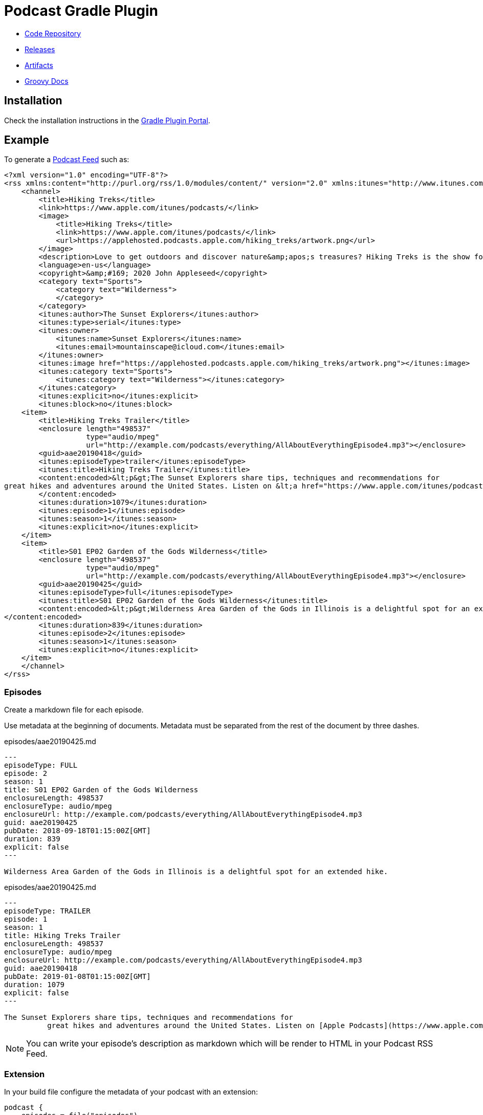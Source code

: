 = Podcast Gradle Plugin

- https://github.com/sdelamo/podcast-gradle-plugin[Code Repository]
- https://github.com/sdelamo/podcast-gradle-plugin/releases[Releases]
- https://bintray.com/beta/#/groovycalamari/maven/podcast[Artifacts]
- https://sdelamo.github.io/podcast-gradle-plugin/groovydoc/index.html[Groovy Docs]

== Installation

Check the installation instructions in the https://plugins.gradle.org/plugin/groovycalamari.podcast[Gradle Plugin Portal].

== Example

To generate a https://help.apple.com/itc/podcasts_connect/#/itcbaf351599[Podcast Feed] such as:

[source, xml]
----
<?xml version="1.0" encoding="UTF-8"?>
<rss xmlns:content="http://purl.org/rss/1.0/modules/content/" version="2.0" xmlns:itunes="http://www.itunes.com/dtds/podcast-1.0.dtd">
    <channel>
        <title>Hiking Treks</title>
        <link>https://www.apple.com/itunes/podcasts/</link>
        <image>
            <title>Hiking Treks</title>
            <link>https://www.apple.com/itunes/podcasts/</link>
            <url>https://applehosted.podcasts.apple.com/hiking_treks/artwork.png</url>
        </image>
        <description>Love to get outdoors and discover nature&amp;apos;s treasures? Hiking Treks is the show for you. We review hikes and excursions, review outdoor gear and interview a variety of naturalists and adventurers. Look for new episodes each week.</description>
        <language>en-us</language>
        <copyright>&amp;#169; 2020 John Appleseed</copyright>
        <category text="Sports">
            <category text="Wilderness">
            </category>
        </category>
        <itunes:author>The Sunset Explorers</itunes:author>
        <itunes:type>serial</itunes:type>
        <itunes:owner>
            <itunes:name>Sunset Explorers</itunes:name>
            <itunes:email>mountainscape@icloud.com</itunes:email>
        </itunes:owner>
        <itunes:image href="https://applehosted.podcasts.apple.com/hiking_treks/artwork.png"></itunes:image>
        <itunes:category text="Sports">
            <itunes:category text="Wilderness"></itunes:category>
        </itunes:category>
        <itunes:explicit>no</itunes:explicit>
        <itunes:block>no</itunes:block>
    <item>
        <title>Hiking Treks Trailer</title>
        <enclosure length="498537"
                   type="audio/mpeg"
                   url="http://example.com/podcasts/everything/AllAboutEverythingEpisode4.mp3"></enclosure>
        <guid>aae20190418</guid>
        <itunes:episodeType>trailer</itunes:episodeType>
        <itunes:title>Hiking Treks Trailer</itunes:title>
        <content:encoded>&lt;p&gt;The Sunset Explorers share tips, techniques and recommendations for
great hikes and adventures around the United States. Listen on &lt;a href="https://www.apple.com/itunes/podcasts/"&gt;Apple Podcasts&lt;/a&gt;&lt;/p&gt;
        </content:encoded>
        <itunes:duration>1079</itunes:duration>
        <itunes:episode>1</itunes:episode>
        <itunes:season>1</itunes:season>
        <itunes:explicit>no</itunes:explicit>
    </item>
    <item>
        <title>S01 EP02 Garden of the Gods Wilderness</title>
        <enclosure length="498537"
                   type="audio/mpeg"
                   url="http://example.com/podcasts/everything/AllAboutEverythingEpisode4.mp3"></enclosure>
        <guid>aae20190425</guid>
        <itunes:episodeType>full</itunes:episodeType>
        <itunes:title>S01 EP02 Garden of the Gods Wilderness</itunes:title>
        <content:encoded>&lt;p&gt;Wilderness Area Garden of the Gods in Illinois is a delightful spot for an extended hike.&lt;/p&gt;
</content:encoded>
        <itunes:duration>839</itunes:duration>
        <itunes:episode>2</itunes:episode>
        <itunes:season>1</itunes:season>
        <itunes:explicit>no</itunes:explicit>
    </item>
    </channel>
</rss>
----

=== Episodes

Create a markdown file for each episode.

Use metadata at the beginning of documents. Metadata must be separated from the rest of the document by three dashes.

[source, markdown]
.episodes/aae20190425.md
----
---
episodeType: FULL
episode: 2
season: 1
title: S01 EP02 Garden of the Gods Wilderness
enclosureLength: 498537
enclosureType: audio/mpeg
enclosureUrl: http://example.com/podcasts/everything/AllAboutEverythingEpisode4.mp3
guid: aae20190425
pubDate: 2018-09-18T01:15:00Z[GMT]
duration: 839
explicit: false
---

Wilderness Area Garden of the Gods in Illinois is a delightful spot for an extended hike.
----

[source, markdown]
.episodes/aae20190425.md
----
---
episodeType: TRAILER
episode: 1
season: 1
title: Hiking Treks Trailer
enclosureLength: 498537
enclosureType: audio/mpeg
enclosureUrl: http://example.com/podcasts/everything/AllAboutEverythingEpisode4.mp3
guid: aae20190418
pubDate: 2019-01-08T01:15:00Z[GMT]
duration: 1079
explicit: false
---

The Sunset Explorers share tips, techniques and recommendations for
          great hikes and adventures around the United States. Listen on [Apple Podcasts](https://www.apple.com/itunes/podcasts/)
----

NOTE: You can write your episode's description as markdown which will be render to HTML in your Podcast RSS Feed.

=== Extension

In your build file configure the metadata of your podcast with an extension:

[source, groovy]
----
podcast {
    episodes = file("episodes")
    title = 'Hiking Treks'
    link = 'https://www.apple.com/itunes/podcasts/'
    language = 'en-us'
    copyright = '&#169; 2020 John Appleseed'
    description = 'Love to get outdoors and discover nature&apos;s treasures? Hiking Treks is the show for you. We review hikes and excursions, review outdoor gear and interview a variety of naturalists and adventurers. Look for new episodes each week.'
    author = "The Sunset Explorers"
    type = 'SERIAL'
    owner {
        name = "Sunset Explorers"
        email = "mountainscape@icloud.com"
    }
    image {
        url = "https://applehosted.podcasts.apple.com/hiking_treks/artwork.png"
    }
    block = false
    categories = 'SPORTS_WILDERNESS'
    explicit = false
}
----

== Extension

[cols="4*"]
|===
| property
| required
| description
| example
| title
| `true`
| the show title
|
| owner
| `true`
| the podcast contact information
a|
----
podcast {
    ...
    owner {
        name = "Sunset Explorers"
        email = "mountainscape@icloud.com"
    }
}
----
| subtitle
| `false`
|
|
| image
| `true`
| The artwork for the show. `link`, `title`, `width` and `height` are optional
a|
----
podcast {
    ...
    image {
        url = "https://media.podcast.groovycalamari.com/groovycalamari.png"
        link = "http://groovycalamari.com"
        title = 'Groovy Calamari'
        width = 3000
        height = 3000
    }
}
----
| link
| `true`
| the website associated with a podcast
|
| copyright
| `true`
|
| 
| language
| `true`
| The language spoken on the show.
| e.g. `en-us`. See list below for options
| keywords
| `false`
| comma separated list of keywords
|
| description
| `true`
| The show description
|
| type
| `true`
| The type of the show
| `EPISODIC` or `SERIAL`
| block
| `false`
| Wether to remove the podcast from the Apple directory.
| true or false
| categories
| `true`
| The show category information
| See list below
| explicit
| `true`
| The podcast parental advisory information.
| `true` or `false`
| episodes
| `true`
| Folder where you save your episode's markdown files
| `podcast { episodes = file('episodes') ... }`
|===

=== Language codes

`af`, `sq`,`eu`,`be`,`bg`,`ca`,`zh-cn`,`zh-tw`,`hr`,
`cs`,`da`,`nl`,`nl-be`,`nl-nl`,`en`,`en-au`,`en-bz`,`en-ca`,`en-ie`,`en-jm`,`en-nz`,`en-ph`,`en-za`,`en-tt`,`en-gb`,`en-us`,`en-zw`,` et`,`fo`,`fi`,`fr`,`fr-be`,`fr-ca`,`fr-fr`,`fr-lu`,`fr-mc`,`fr-ch`,`gl`,`gd`,`de`,`de-at`,`de-de`,`de-li`,`de-lu`,`de-ch`,`el`,`haw`,`hu`,`is`,`in`,`ga`,`it`,`it-it`,`it-ch`,`ja`,`ko`,`mk`,`no`,`pl`,`pt`,`pt-br`,`pt-pt`,`ro`,`ro-mo`,`ro-ro`,`ru`,`ru-mo`,`ru-ru`,`sr`,`sk`,`sl`,`es`,`es-ar`,`es-bo`,`es-cl`,`es-co`,`es-cr`,`es-do`,`es-ec`,`es-sv`,`es-gt`,`es-hn`,`es-mx`,`es-ni`,`es-pa`,`es-py`,`es-pe`,`es-pr`,`es-es`,`es-uy`,`es-ve`,`sv`,`sv-fi`,`sv-se`,`tr-uk`

=== Categories

`ARTS`, `ARTS_BOOKS`, `ARTS_DESIGN`, `ARTS_FASHION_AND_BEAUTY`, `ARTS_FOOD`, `ARTS_LITERATURE`, `ARTS_PERFORMING_ARTS`, `ARTS_VISUAL_ARTS`
`BUSINESS`, `BUSINESS_BUSINESS_NEWS`, `BUSINESS_CAREERS`, `BUSINESS_INVESTING`, `BUSINESS_MANAGEMENT`, `BUSINESS_MARKETING`, `BUSINESS_NONPROFIT`, `BUSINESS_MANAGEMENT_AND_MARKETING`, `BUSINESS_SHOPPING`, `COMEDY`, `COMEDY_INTERVIEWS`, `COMEDY_IMPROV`, `COMEDY_STANDUP`, `EDUCATION`, `EDUCATION_COURSES`, `EDUCATION_HOWTO`, `EDUCATION_SELFIMPROVEMENT`, `EDUCATION_EDUCATIONAL_TECHNOLOGY`, `EDUCATION_HIGHER_EDUCATION`, `EDUCATION_K12`, `EDUCATION_LANGUAGE_COURSES`, `EDUCATION_TRAINING`, `GOVERNMENT``HISTORY`, GAMES_AND_HOBBIES`,`GAMES_AND_HOBBIES_AUTOMOTIVE`,`GAMES_AND_HOBBIES_AVIATION`,`GAMES_AND_HOBBIES_HOBBIES`,`GAMES_AND_HOBBIES_OTHER_GAMES`,`GAMES_AND_HOBBIES_VIDEO_GAMES`,`GOVERNMENT_ORGANIZATIONS`,`GOVERNMENT_ORGANIZATIONS_LOCAL`,`GOVERNMENT_ORGANIZATIONS_NATIONAL`,`GOVERNMENT_ORGANIZATIONS_NONPROFIT`,`GOVERNMENT_ORGANIZATIONS_REGIONAL` ,`HEALTH`,`HEALTH_FITNESS`,`HEALTH_MEDICINE`,`HEALTH_MENTAL_HEALTH`,`HEALTH_NUTRITION`,`HEALTH_SEXUALITY`,`HEALTH_ALTERNATIVE_HEALTH`,`HEALTH_FITNESS_NUTRITION`,`HEALTH_SELF_HELP`, `KIDS_AND_FAMILY`,`KIDS_AND_FAMILY_EDUCATION_FOR_KIDS`,`KIDS_AND_FAMILY_PARENTING`,`KIDS_AND_FAMILY_PETS_AND_ANIMALS`,`KIDS_AND_FAMILY_STORIES_FOR_KIDS`, `LEISURE`,`LEISURE_ANIMATION_AND_MANGA`,`LEISURE_AUTOMOTIVE`,`LEISURE_AVIATION`,`LEISURE_CRAFTS`,`LEISURE_GAMES`,`LEISURE_HOBBIES`,`LEISURE_HOME_AND_GARDEN`,`LEISURE_VIDEO_GAMES`, `MUSIC`,`MUSIC_COMMENTARY`,`MUSIC_HISTORY`,`MUSIC_INTERVIEWS`, `NEWS_AND_POLITICS`, `NEWS`,`NEWS_BUSINESS_NEWS`,`NEW_DAILY_NEWS`,`NEWS_ENTERTAINMENT_NEWS`,`NEWS_NEWS_COMMENTARY`,`NEWS_POLITICS`,`NEWS_SPORTS_NEWS`,`NEWS_TECH_NEWS`, `RELIGION_AND_SPIRITUALITY`,`RELIGION_AND_SPIRITUALITY_BUDDHISM`,`RELIGION_AND_SPIRITUALITY_CHRISTIANITY`,`RELIGION_AND_SPIRITUALITY_HINDUISM`,`RELIGION_AND_SPIRITUALITY_ISLAM`,`RELIGION_AND_SPIRITUALITY_JUDAISM`,`RELIGION_AND_SPIRITUALITY_OTHER`,`RELIGION_AND_SPIRITUALITY_SPIRITUALITY`, `SCIENCE`,`SCIENCE_ASTRONOMY`,`SCIENCE_CHEMISTRY`,`SCIENCE_EARTH_SCIENCES`,`SCIENCE_LIFE_SCIENCES`,`SCIENCE_MATHEMATICS`,`SCIENCE_NATURAL_SCIENCES`,`SCIENCE_NATURE`,`SCIENCE_PHYSICS`,`SCIENCE_SOCIAL_SCIENCES`, `SCIENCE_MEDICINE`,`SCIENCE_MEDICINE_MEDICINE`,`SCIENCE_MEDICINE_NATURAL_SCIENCES`,`SCIENCE_MEDICINE_SOCIAL_SCIENCES`, `SOCIETY_CULTURE`,`SOCIETY_CULTURE_HISTORY`,`SOCIETY_CULTURE_PERSONAL_JOURNALS`,`SOCIETY_CULTURE_PHILOSOPHY`,`SOCIETY_CULTURE_PLACES_AND_TRAVEL`,`SOCIETY_CULTURE_RELATIONSHIPS`, `SOCIETY_AND_CULTURE`,`SOCIETY_AND_CULTURE_DOCUMENTARY`,`SOCIETY_AND_CULTURE_HISTORY`,`SOCIETY_AND_CULTURE_PERSONAL_JOURNALS`,`SOCIETY_AND_CULTURE_PHILOSOPHY`,`SOCIETY_AND_CULTURE_PLACES_AND_TRAVEL`,`SOCIETY_AND_CULTURE_RELATIONSHIPS`, `SPORTS`,`SPORTS_BASEBALL`,`SPORTS_BASKETBALL`,`SPORTS_CRICKET`,`SPORTS_FANTASY`,`SPORTS_FOOTBALL`,`SPORTS_GOLF`,`SPORTS_HOCKEY`,`SPORTS_RUGBY`,`SPORTS_RUNNING`,`SPORTS_SOCCE`,`SPORTS_SWIMMING`,`SPORTS_TENNIS`,`SPORTS_OUTDOOR`,`SPORTS_VOLLEYBALL`,`SPORTS_WILDERNESS`,`SPORTS_WRESTLING`, `SPORTS_AND_RECREATION`,`SPORTS_AND_RECREATION_AMATEUR`,`SPORTS_AND_RECREATION_COLLEGE_AND_HIGH_SCHOOL`,`SPORTS_AND_RECREATION_OUTDOOR`,`SPORTS_AND_RECREATION_PROFESSIONAL`, `TRUE_CRIME`, `TECHNOLOGY`,`TECHNOLOGY_Gadgets`,`TECHNOLOGY_TECH_NEWS`,`TECHNOLOGY_PODCASTING`,`TECHNOLOGY_SOFTWARE_HOWTO`, `TV_AND_FILM`,`TV_AND_FILM_AFTERSHOWS`,`TV_AND_FILM_FILM_HISTORY`,`TV_AND_FILM_FILM_INTERVIEWS`,`TV_AND_FILM_FILM_REVIEWS`,`TV_AND_FILM_TV_REVIEWS`

== Useful Links

- https://help.apple.com/itc/podcasts_connect/#/itc9267a2f12[Apple Podcast categories]
- https://help.apple.com/itc/podcasts_connect/#/itcb54353390[A podcaster's guide to RSS]

== Project Build

This library uses https://gradle.org[Gradle]. It uses the plugins:

- https://kordamp.org/kordamp-gradle-plugins/[Kordamp Gradle Plugins]
- https://plugins.gradle.org/plugin/com.gradle.build-scan[Gradle Build Scan Plugins]
